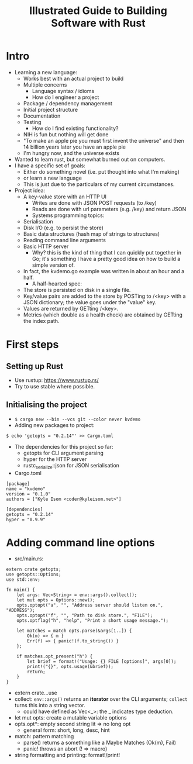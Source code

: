 #+TITLE: Illustrated Guide to Building Software with Rust

* Intro

  + Learning a new language:
    + Works best with an actual project to build
    + Multiple concerns
      + Language syntax / idioms
      + How do I engineer a project
	+ Package / dependency management
	+ Initial project structure
	+ Documentation
	+ Testing
      + How do I find existing functionality?
	+ NIH is fun but nothing will get done
	+ "To make an apple pie you must first invent the universe"
          and then 14 billion years later you have an apple pie
	+ I'm hungry now, and the universe exists
  + Wanted to learn rust, but somewhat burned out on computers.
  + I have a specific set of goals:
    + Either do something novel (i.e. put thought into what I'm making)
    + or learn a new language
    + This is just due to the particulars of my current circumstances.
  + Project idea:
    + A key-value store with an HTTP UI
      + Writes are done with JSON POST requests (to /key)
      + Reads are done with url parameters (e.g. /key) and return JSON
      + Systems programming topics:
	+ Serialisation
	+ Disk I/O (e.g. to persist the store)
	+ Basic data structures (hash map of strings to structures)
	+ Reading command line arguments
	+ Basic HTTP server
      + Why? this is the kind of thing that I can quickly put together
        in Go; it's something I have a pretty good idea on how to
        build a simple version of.
	+ In fact, the kvdemo.go example was written in about an hour
          and a half.
      + A half-hearted spec:
	+ The store is persisted on disk in a single file.
	+ Key/value pairs are added to the store by POSTing to /<key>
	  with a JSON dictionary; the value goes under the "value" key.
	+ Values are returned by GETting /<key>.
	+ Metrics (which double as a health check) are obtained by
          GETting the index path.


* First steps

** Setting up Rust
  
   + Use rustup: https://www.rustup.rs/
   + Try to use stable where possible.

** Initialising the project

   + =$ cargo new --bin --vcs git --color never kvdemo=
   + Adding new packages to project:

#+BEGIN_EXAMPLE
$ echo 'getopts = "0.2.14"' >> Cargo.toml
#+END_EXAMPLE

   + The dependencies for this project so far:
     + getopts for CLI argument parsing
     + hyper for the HTTP server
     + rustc_serialize::json for JSON serialisation

   + Cargo.toml
#+BEGIN_EXAMPLE
[package]
name = "kvdemo"
version = "0.1.0"
authors = ["Kyle Isom <coder@kyleisom.net>"]

[dependencies]
getopts = "0.2.14"
hyper = "0.9.9"
#+END_EXAMPLE

* Adding command line options

  + src/main.rs:

#+BEGIN_EXAMPLE
extern crate getopts;
use getopts::Options;
use std::env;

fn main() {
    let args: Vec<String> = env::args().collect();
    let mut opts = Options::new();
    opts.optopt("a", "", "Address server should listen on.", "ADDRESS");
    opts.optopt("f", "", "Path to disk store.", "FILE");
    opts.optflag("h", "help", "Print a short usage message.");

    let matches = match opts.parse(&args[1..]) {
        Ok(m) => { m }
        Err(f) => { panic!(f.to_string()) }
    };

    if matches.opt_present("h") {
        let brief = format!("Usage: {} FILE [options]", args[0]);        
        print!("{}", opts.usage(&brief));
        return;
    }
}
#+END_EXAMPLE

  + extern crate...use
  + collect: =env::args()= returns an *iterator* over the CLI
    arguments; =collect= turns this into a string vector.
    + could have defined as Vec<_>: the _ indicates type deduction.
  + let mut opts: create a mutable variable options
  + opts.opt*: empty second string lit => no long opt
    + general form: short, long, desc, hint
  + match: pattern matching
    + parse() returns a something like a Maybe Matches (Ok(m), Fail)
    + panic! throws an abort (! => macro)
  + string formatting and printing: format!/print!
